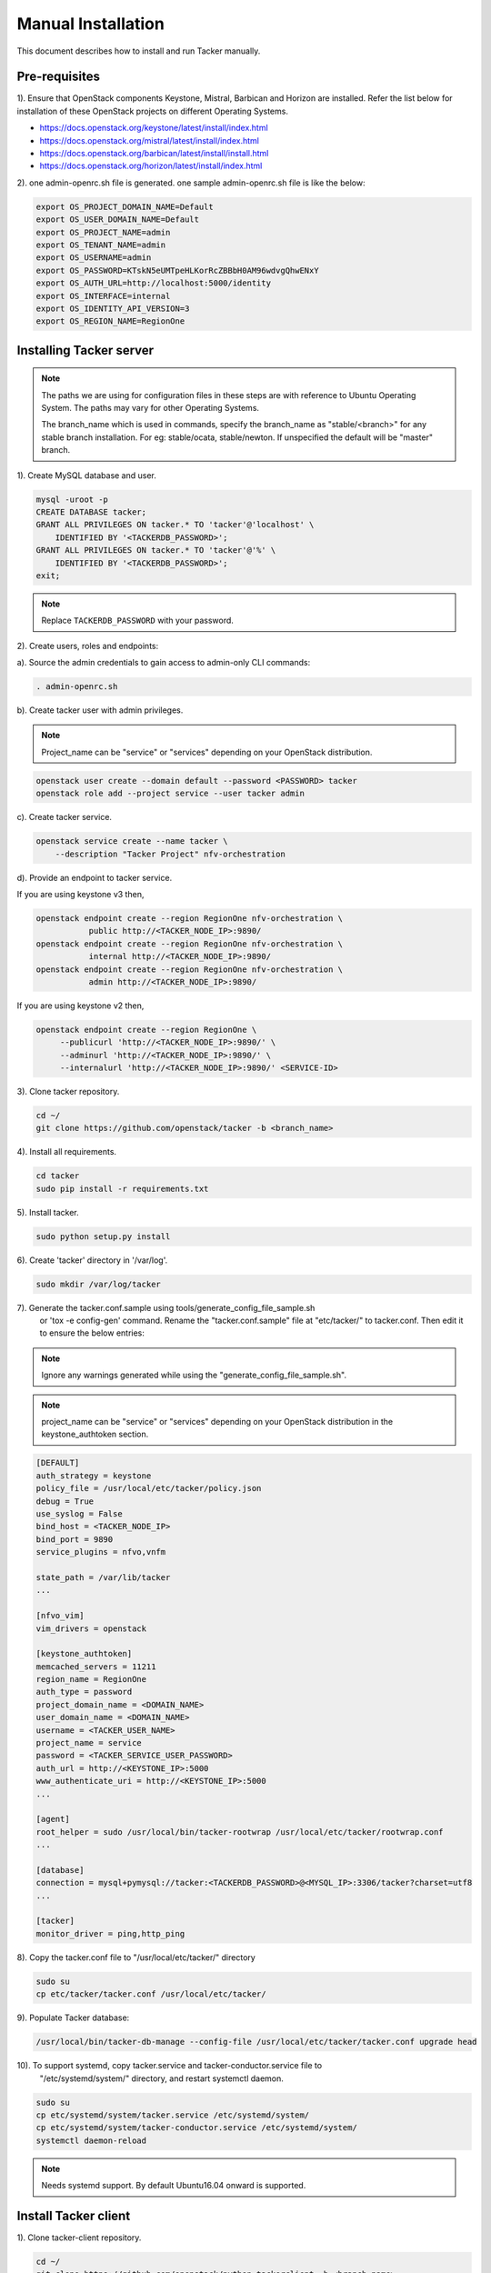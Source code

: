 ..
      Copyright 2015-2016 Brocade Communications Systems Inc
      All Rights Reserved.

      Licensed under the Apache License, Version 2.0 (the "License"); you may
      not use this file except in compliance with the License. You may obtain
      a copy of the License at

          http://www.apache.org/licenses/LICENSE-2.0

      Unless required by applicable law or agreed to in writing, software
      distributed under the License is distributed on an "AS IS" BASIS, WITHOUT
      WARRANTIES OR CONDITIONS OF ANY KIND, either express or implied. See the
      License for the specific language governing permissions and limitations
      under the License.


===================
Manual Installation
===================

This document describes how to install and run Tacker manually.

Pre-requisites
==============

1). Ensure that OpenStack components Keystone, Mistral, Barbican and
Horizon are installed. Refer the list below for installation of
these OpenStack projects on different Operating Systems.

* https://docs.openstack.org/keystone/latest/install/index.html
* https://docs.openstack.org/mistral/latest/install/index.html
* https://docs.openstack.org/barbican/latest/install/install.html
* https://docs.openstack.org/horizon/latest/install/index.html

2). one admin-openrc.sh file is generated. one sample admin-openrc.sh file
is like the below:

.. code-block:: ini

    export OS_PROJECT_DOMAIN_NAME=Default
    export OS_USER_DOMAIN_NAME=Default
    export OS_PROJECT_NAME=admin
    export OS_TENANT_NAME=admin
    export OS_USERNAME=admin
    export OS_PASSWORD=KTskN5eUMTpeHLKorRcZBBbH0AM96wdvgQhwENxY
    export OS_AUTH_URL=http://localhost:5000/identity
    export OS_INTERFACE=internal
    export OS_IDENTITY_API_VERSION=3
    export OS_REGION_NAME=RegionOne


Installing Tacker server
========================

.. note::

   The paths we are using for configuration files in these steps are with reference to
   Ubuntu Operating System. The paths may vary for other Operating Systems.

   The branch_name which is used in commands, specify the branch_name as
   "stable/<branch>" for any stable branch installation.
   For eg: stable/ocata, stable/newton. If unspecified the default will be
   "master" branch.


1). Create MySQL database and user.

.. code-block:: console

   mysql -uroot -p
   CREATE DATABASE tacker;
   GRANT ALL PRIVILEGES ON tacker.* TO 'tacker'@'localhost' \
       IDENTIFIED BY '<TACKERDB_PASSWORD>';
   GRANT ALL PRIVILEGES ON tacker.* TO 'tacker'@'%' \
       IDENTIFIED BY '<TACKERDB_PASSWORD>';
   exit;
..

.. note::

   Replace ``TACKERDB_PASSWORD`` with your password.

2). Create users, roles and endpoints:

a). Source the admin credentials to gain access to admin-only CLI commands:

.. code-block:: console

   . admin-openrc.sh
..

b). Create tacker user with admin privileges.

.. note::

   Project_name can be "service" or "services" depending on your
   OpenStack distribution.
..

.. code-block:: console

   openstack user create --domain default --password <PASSWORD> tacker
   openstack role add --project service --user tacker admin
..

c). Create tacker service.

.. code-block:: console

   openstack service create --name tacker \
       --description "Tacker Project" nfv-orchestration
..

d). Provide an endpoint to tacker service.

If you are using keystone v3 then,

.. code-block:: console

   openstack endpoint create --region RegionOne nfv-orchestration \
              public http://<TACKER_NODE_IP>:9890/
   openstack endpoint create --region RegionOne nfv-orchestration \
              internal http://<TACKER_NODE_IP>:9890/
   openstack endpoint create --region RegionOne nfv-orchestration \
              admin http://<TACKER_NODE_IP>:9890/
..

If you are using keystone v2 then,

.. code-block:: console

   openstack endpoint create --region RegionOne \
        --publicurl 'http://<TACKER_NODE_IP>:9890/' \
        --adminurl 'http://<TACKER_NODE_IP>:9890/' \
        --internalurl 'http://<TACKER_NODE_IP>:9890/' <SERVICE-ID>
..

3). Clone tacker repository.

.. code-block:: console

   cd ~/
   git clone https://github.com/openstack/tacker -b <branch_name>
..

4). Install all requirements.

.. code-block:: console

   cd tacker
   sudo pip install -r requirements.txt
..


5). Install tacker.

.. code-block:: console

   sudo python setup.py install
..

..

6). Create 'tacker' directory in '/var/log'.

.. code-block:: console

   sudo mkdir /var/log/tacker

..

7). Generate the tacker.conf.sample using tools/generate_config_file_sample.sh
    or 'tox -e config-gen' command. Rename the "tacker.conf.sample" file at
    "etc/tacker/" to tacker.conf. Then edit it to ensure the below entries:

.. note::

   Ignore any warnings generated while using the
   "generate_config_file_sample.sh".

..

.. note::

   project_name can be "service" or "services" depending on your
   OpenStack distribution in the keystone_authtoken section.
..

.. code-block:: ini

   [DEFAULT]
   auth_strategy = keystone
   policy_file = /usr/local/etc/tacker/policy.json
   debug = True
   use_syslog = False
   bind_host = <TACKER_NODE_IP>
   bind_port = 9890
   service_plugins = nfvo,vnfm

   state_path = /var/lib/tacker
   ...

   [nfvo_vim]
   vim_drivers = openstack

   [keystone_authtoken]
   memcached_servers = 11211
   region_name = RegionOne
   auth_type = password
   project_domain_name = <DOMAIN_NAME>
   user_domain_name = <DOMAIN_NAME>
   username = <TACKER_USER_NAME>
   project_name = service
   password = <TACKER_SERVICE_USER_PASSWORD>
   auth_url = http://<KEYSTONE_IP>:5000
   www_authenticate_uri = http://<KEYSTONE_IP>:5000
   ...

   [agent]
   root_helper = sudo /usr/local/bin/tacker-rootwrap /usr/local/etc/tacker/rootwrap.conf
   ...

   [database]
   connection = mysql+pymysql://tacker:<TACKERDB_PASSWORD>@<MYSQL_IP>:3306/tacker?charset=utf8
   ...

   [tacker]
   monitor_driver = ping,http_ping

..

8). Copy the tacker.conf file to "/usr/local/etc/tacker/" directory

.. code-block:: console

   sudo su
   cp etc/tacker/tacker.conf /usr/local/etc/tacker/

..

9). Populate Tacker database:

.. code-block:: console

   /usr/local/bin/tacker-db-manage --config-file /usr/local/etc/tacker/tacker.conf upgrade head

..

10). To support systemd, copy tacker.service and tacker-conductor.service file to
     "/etc/systemd/system/" directory, and restart systemctl daemon.

.. code-block:: console

   sudo su
   cp etc/systemd/system/tacker.service /etc/systemd/system/
   cp etc/systemd/system/tacker-conductor.service /etc/systemd/system/
   systemctl daemon-reload

..

.. note::

   Needs systemd support.
   By default Ubuntu16.04 onward is supported.
..


Install Tacker client
=====================

1). Clone tacker-client repository.

.. code-block:: console

   cd ~/
   git clone https://github.com/openstack/python-tackerclient -b <branch_name>
..

2). Install tacker-client.

.. code-block:: console

   cd python-tackerclient
   sudo python setup.py install
..

Install Tacker horizon
======================


1). Clone tacker-horizon repository.

.. code-block:: console

   cd ~/
   git clone https://github.com/openstack/tacker-horizon -b <branch_name>
..

2). Install horizon module.

.. code-block:: console

   cd tacker-horizon
   sudo python setup.py install
..

3). Enable tacker horizon in dashboard.

.. code-block:: console

   sudo cp tacker_horizon/enabled/* \
       /usr/share/openstack-dashboard/openstack_dashboard/enabled/
..

4). Restart Apache server.

.. code-block:: console

   sudo service apache2 restart
..

Starting Tacker server
======================

1).Open a new console and launch tacker-server. A separate terminal is
required because the console will be locked by a running process.

.. code-block:: console

   sudo python /usr/local/bin/tacker-server \
       --config-file /usr/local/etc/tacker/tacker.conf \
       --log-file /var/log/tacker/tacker.log
..

Starting Tacker conductor
=========================

1).Open a new console and launch tacker-conductor. A separate terminal is
required because the console will be locked by a running process.

.. code-block:: console

   sudo python /usr/local/bin/tacker-conductor \
       --config-file /usr/local/etc/tacker/tacker.conf \
       --log-file /var/log/tacker/tacker-conductor.log
..
